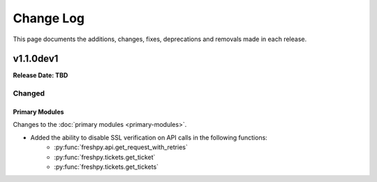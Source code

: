 ##########
Change Log
##########
This page documents the additions, changes, fixes, deprecations and removals made in each release.

**********
v1.1.0dev1
**********
**Release Date: TBD**

Changed
=======

Primary Modules
---------------
Changes to the :doc:`primary modules <primary-modules>`.

* Added the ability to disable SSL verification on API calls in the following functions:
    * :py:func:`freshpy.api.get_request_with_retries`
    * :py:func:`freshpy.tickets.get_ticket`
    * :py:func:`freshpy.tickets.get_tickets`


